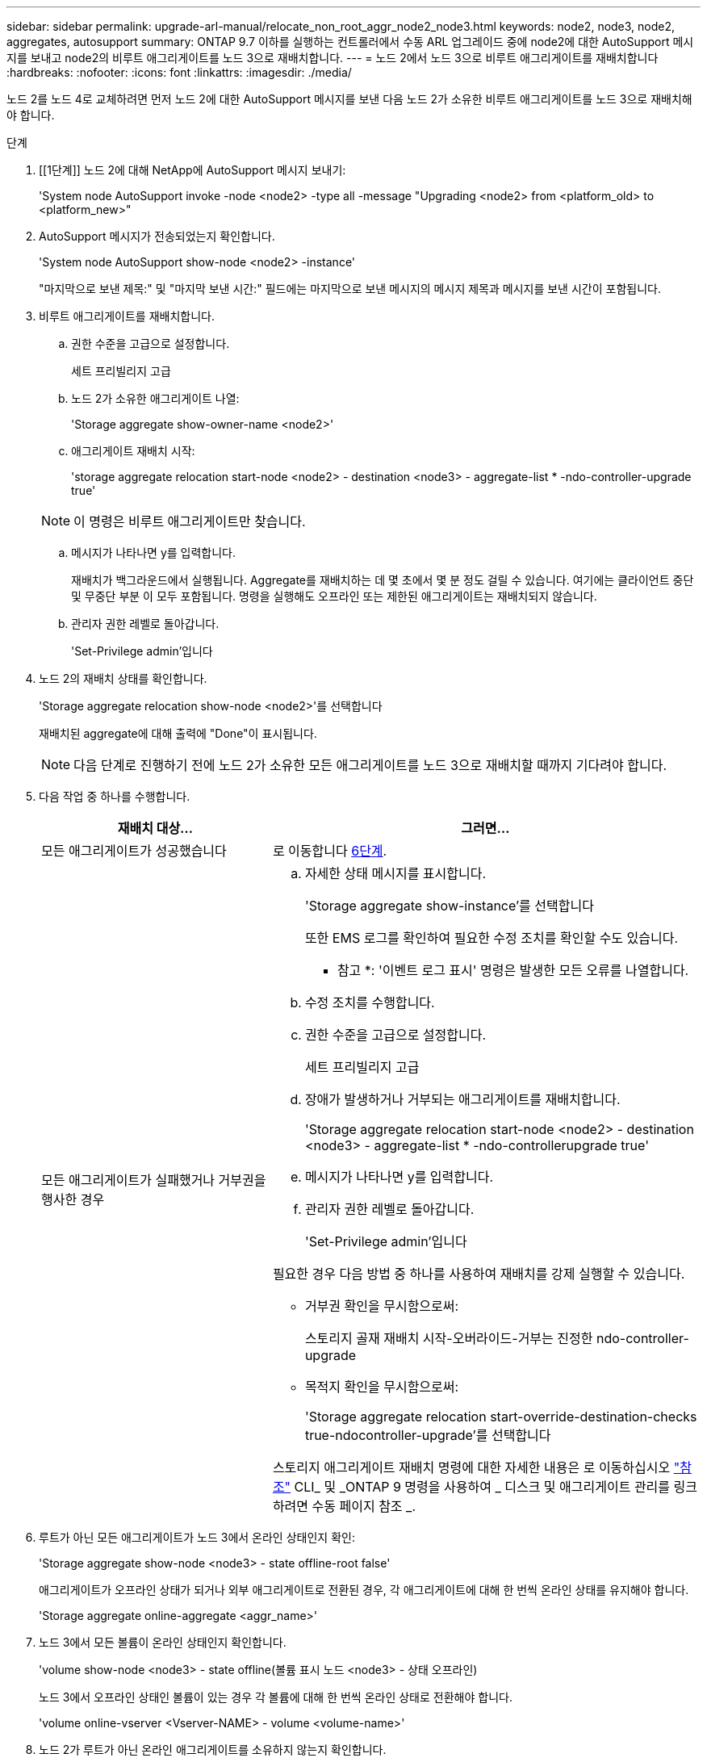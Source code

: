 ---
sidebar: sidebar 
permalink: upgrade-arl-manual/relocate_non_root_aggr_node2_node3.html 
keywords: node2, node3, node2, aggregates, autosupport 
summary: ONTAP 9.7 이하를 실행하는 컨트롤러에서 수동 ARL 업그레이드 중에 node2에 대한 AutoSupport 메시지를 보내고 node2의 비루트 애그리게이트를 노드 3으로 재배치합니다. 
---
= 노드 2에서 노드 3으로 비루트 애그리게이트를 재배치합니다
:hardbreaks:
:nofooter: 
:icons: font
:linkattrs: 
:imagesdir: ./media/


[role="lead"]
노드 2를 노드 4로 교체하려면 먼저 노드 2에 대한 AutoSupport 메시지를 보낸 다음 노드 2가 소유한 비루트 애그리게이트를 노드 3으로 재배치해야 합니다.

.단계
. [[1단계]] 노드 2에 대해 NetApp에 AutoSupport 메시지 보내기:
+
'System node AutoSupport invoke -node <node2> -type all -message "Upgrading <node2> from <platform_old> to <platform_new>"

. AutoSupport 메시지가 전송되었는지 확인합니다.
+
'System node AutoSupport show-node <node2> -instance'

+
"마지막으로 보낸 제목:" 및 "마지막 보낸 시간:" 필드에는 마지막으로 보낸 메시지의 메시지 제목과 메시지를 보낸 시간이 포함됩니다.

. [[step3]] 비루트 애그리게이트를 재배치합니다.
+
.. 권한 수준을 고급으로 설정합니다.
+
세트 프리빌리지 고급

.. 노드 2가 소유한 애그리게이트 나열:
+
'Storage aggregate show-owner-name <node2>'

.. 애그리게이트 재배치 시작:
+
'storage aggregate relocation start-node <node2> - destination <node3> - aggregate-list * -ndo-controller-upgrade true'

+

NOTE: 이 명령은 비루트 애그리게이트만 찾습니다.

.. 메시지가 나타나면 y를 입력합니다.
+
재배치가 백그라운드에서 실행됩니다. Aggregate를 재배치하는 데 몇 초에서 몇 분 정도 걸릴 수 있습니다. 여기에는 클라이언트 중단 및 무중단 부분 이 모두 포함됩니다. 명령을 실행해도 오프라인 또는 제한된 애그리게이트는 재배치되지 않습니다.

.. 관리자 권한 레벨로 돌아갑니다.
+
'Set-Privilege admin'입니다



. 노드 2의 재배치 상태를 확인합니다.
+
'Storage aggregate relocation show-node <node2>'를 선택합니다

+
재배치된 aggregate에 대해 출력에 "Done"이 표시됩니다.

+

NOTE: 다음 단계로 진행하기 전에 노드 2가 소유한 모든 애그리게이트를 노드 3으로 재배치할 때까지 기다려야 합니다.

. 다음 작업 중 하나를 수행합니다.
+
[cols="35,65"]
|===
| 재배치 대상... | 그러면... 


| 모든 애그리게이트가 성공했습니다 | 로 이동합니다 <<man_relocate_2_3_step6,6단계>>. 


| 모든 애그리게이트가 실패했거나 거부권을 행사한 경우  a| 
.. 자세한 상태 메시지를 표시합니다.
+
'Storage aggregate show-instance'를 선택합니다

+
또한 EMS 로그를 확인하여 필요한 수정 조치를 확인할 수도 있습니다.

+
* 참고 *: '이벤트 로그 표시' 명령은 발생한 모든 오류를 나열합니다.

.. 수정 조치를 수행합니다.
.. 권한 수준을 고급으로 설정합니다.
+
세트 프리빌리지 고급

.. 장애가 발생하거나 거부되는 애그리게이트를 재배치합니다.
+
'Storage aggregate relocation start-node <node2> - destination <node3> - aggregate-list * -ndo-controllerupgrade true'

.. 메시지가 나타나면 y를 입력합니다.
.. 관리자 권한 레벨로 돌아갑니다.
+
'Set-Privilege admin'입니다



필요한 경우 다음 방법 중 하나를 사용하여 재배치를 강제 실행할 수 있습니다.

** 거부권 확인을 무시함으로써:
+
스토리지 골재 재배치 시작-오버라이드-거부는 진정한 ndo-controller-upgrade

** 목적지 확인을 무시함으로써:
+
'Storage aggregate relocation start-override-destination-checks true-ndocontroller-upgrade'를 선택합니다



스토리지 애그리게이트 재배치 명령에 대한 자세한 내용은 로 이동하십시오 link:other_references.html["참조"] CLI_ 및 _ONTAP 9 명령을 사용하여 _ 디스크 및 애그리게이트 관리를 링크하려면 수동 페이지 참조 _.

|===
. [[man_relocate_2_3_step6]]루트가 아닌 모든 애그리게이트가 노드 3에서 온라인 상태인지 확인:
+
'Storage aggregate show-node <node3> - state offline-root false'

+
애그리게이트가 오프라인 상태가 되거나 외부 애그리게이트로 전환된 경우, 각 애그리게이트에 대해 한 번씩 온라인 상태를 유지해야 합니다.

+
'Storage aggregate online-aggregate <aggr_name>'

. 노드 3에서 모든 볼륨이 온라인 상태인지 확인합니다.
+
'volume show-node <node3> - state offline(볼륨 표시 노드 <node3> - 상태 오프라인)

+
노드 3에서 오프라인 상태인 볼륨이 있는 경우 각 볼륨에 대해 한 번씩 온라인 상태로 전환해야 합니다.

+
'volume online-vserver <Vserver-NAME> - volume <volume-name>'

. 노드 2가 루트가 아닌 온라인 애그리게이트를 소유하지 않는지 확인합니다.
+
스토리지 집계 show-owner-name <node2>-ha-policy SFO-state online

+
루트가 아닌 모든 온라인 애그리게이트가 이미 노드 3에 재배치되었기 때문에 명령 출력에 루트가 아닌 온라인 애그리게이트를 표시할 수 없습니다.


